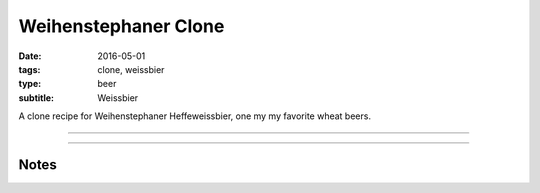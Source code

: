Weihenstephaner Clone
#####################

:date: 2016-05-01
:tags: clone, weissbier
:type: beer
:subtitle: Weissbier

A clone recipe for Weihenstephaner Heffeweissbier, one my my favorite wheat beers.

----

.. brew::
    :name: Weihenstephaner Clone
    :style: Weissbier
    :og: 1.054
    :fg: 1.014
    :abv: 5.3%
    :volume: 2.75 gallons
    :efficiency: 
    :boil_length: 60 minutes
    :ibus: 13.5
    :color: 3.4
    :act_og: 1.054
    :act_fg: 1.011
    :act_abv: 5.6%
    :packaged: 2016-05-14
    :carbonation: 2.22 oz sugar

    .. fermentable:: , Wheat (GE), , 3 lbs 8 oz
    .. fermentable:: , Pilsen (GE), , 2 lbs

    .. mashstep:: 1, Infusion, 60, 153F, 164F, 1.75 gallons

    .. boil_item:: 60, Hallertau, 0.5 oz, ,
    .. boil_item:: 15, Irish Moss, 0.5 sp, ,
    .. boil_item:: 10, Hallertau, 0.5 oz, ,

    .. ferm_step:: Primary, 10 Days, 72F

    .. ferm_ingredient:: WY3068, Primary, 1 Pkg

----

Notes
-----

